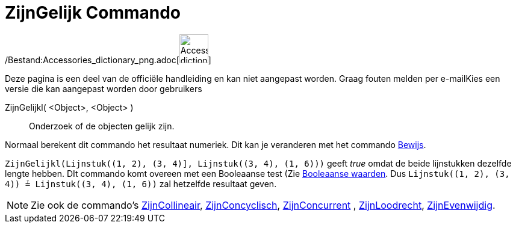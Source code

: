 = ZijnGelijk Commando
:page-en: commands/AreEqual_Command
ifdef::env-github[:imagesdir: /nl/modules/ROOT/assets/images]

/Bestand:Accessories_dictionary_png.adoc[image:48px-Accessories_dictionary.png[Accessories
dictionary.png,width=48,height=48]]

Deze pagina is een deel van de officiële handleiding en kan niet aangepast worden. Graag fouten melden per
e-mail[.mw-selflink .selflink]##Kies een versie die kan aangepast worden door gebruikers##

ZijnGelijkl( <Object>, <Object> )::
  Onderzoek of de objecten gelijk zijn.

Normaal berekent dit commando het resultaat numeriek. Dit kan je veranderen met het commando
xref:/commands/Bewijs.adoc[Bewijs].

[EXAMPLE]
====

`++ZijnGelijkl(Lijnstuk((1, 2), (3, 4)], Lijnstuk((3, 4), (1, 6)))++` geeft _true_ omdat de beide lijnstukken dezelfde
lengte hebben. DIt commando komt overeen met een Booleaanse test (Zie xref:/Booleaanse_waarden.adoc[Booleaanse waarden].
Dus `++Lijnstuk((1, 2), (3, 4)) ≟ Lijnstuk((3, 4), (1, 6))++` zal hetzelfde resultaat geven.

====

[NOTE]
====

Zie ook de commando's xref:/commands/ZijnCollineair.adoc[ZijnCollineair],
xref:/commands/ZijnConcyclisch.adoc[ZijnConcyclisch], xref:/commands/ZijnConcurrent.adoc[ZijnConcurrent] ,
xref:/commands/ZijnLoodrecht.adoc[ZijnLoodrecht], xref:/commands/ZijnEvenwijdig.adoc[ZijnEvenwijdig].

====
